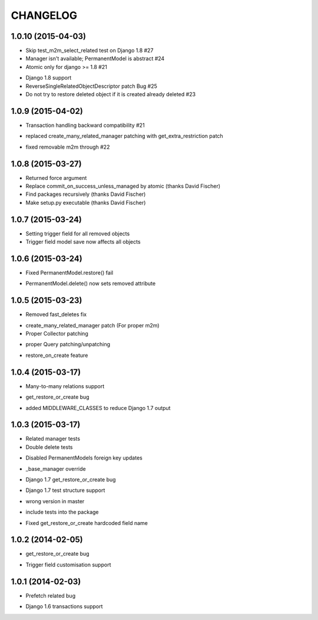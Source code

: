 =========
CHANGELOG
=========

1.0.10 (2015-04-03)
==================

- Skip test_m2m_select_related test on Django 1.8 #27
- Manager isn't available; PermanentModel is abstract #24
- Atomic only for django >= 1.8 #21
+ Django 1.8 support
+ ReverseSingleRelatedObjectDescriptor patch Bug #25
+ Do not try to restore deleted object if it is created already deleted #23


1.0.9 (2015-04-02)
==================

+ Transaction handling backward compatibility #21
* replaced create_many_related_manager patching with get_extra_restriction patch
- fixed removable m2m through #22


1.0.8 (2015-03-27)
==================

+ Returned force argument
+ Replace commit_on_success_unless_managed by atomic (thanks David Fischer)
+ Find packages recursively (thanks David Fischer)
+ Make setup.py executable (thanks David Fischer)


1.0.7 (2015-03-24)
==================

+ Setting trigger field for all removed objects
+ Trigger field model save now affects all objects


1.0.6 (2015-03-24)
==================

- Fixed PermanentModel.restore() fail
+ PermanentModel.delete() now sets removed attribute


1.0.5 (2015-03-23)
==================

- Removed fast_deletes fix
+ create_many_related_manager patch (For proper m2m)
+ Proper Collector patching
* proper Query patching/unpatching
+ restore_on_create feature


1.0.4 (2015-03-17)
==================

+ Many-to-many relations support
- get_restore_or_create bug
+ added MIDDLEWARE_CLASSES to reduce Django 1.7 output


1.0.3 (2015-03-17)
==================

+ Related manager tests
+ Double delete tests
- Disabled PermanentModels foreign key updates
+ _base_manager override
- Django 1.7 get_restore_or_create bug
+ Django 1.7 test structure support
- wrong version in master
+ include tests into the package
- Fixed get_restore_or_create hardcoded field name

1.0.2 (2014-02-05)
==================

- get_restore_or_create bug
+ Trigger field customisation support


1.0.1 (2014-02-03)
==================

- Prefetch related bug
* Django 1.6 transactions support
